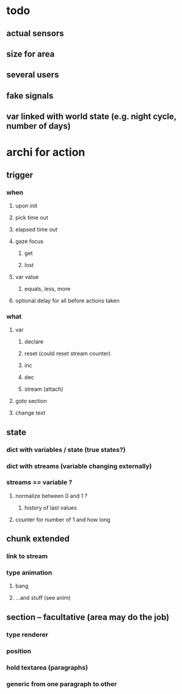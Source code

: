 * todo

** actual sensors
** size for area 
** several users
** fake signals
** var linked with world state (e.g. night cycle, number of days)

* archi for action 
** trigger
***  when
**** upon init
**** pick time out
**** elapsed time out 
**** gaze focus
***** get
***** lost
**** var value
***** equals, less, more
**** optional delay for all before actions taken
*** what
**** var
***** declare
***** reset (could reset stream counter)
***** inc
***** dec
***** stream (attach)
**** goto section
**** change text
** state
*** dict with variables / state (true states?)
*** dict with streams (variable changing externally)
*** streams == variable ?
**** normalize between 0 and 1 ?
***** history of last values
**** counter for number of 1 and how long
** chunk extended
*** link to stream
*** type animation
**** bang
**** ...and stuff (see anim)
** section -- facultative (area may do the job)
*** type renderer 
*** position
*** hold textarea (paragraphs)
*** generic from one paragraph to other
